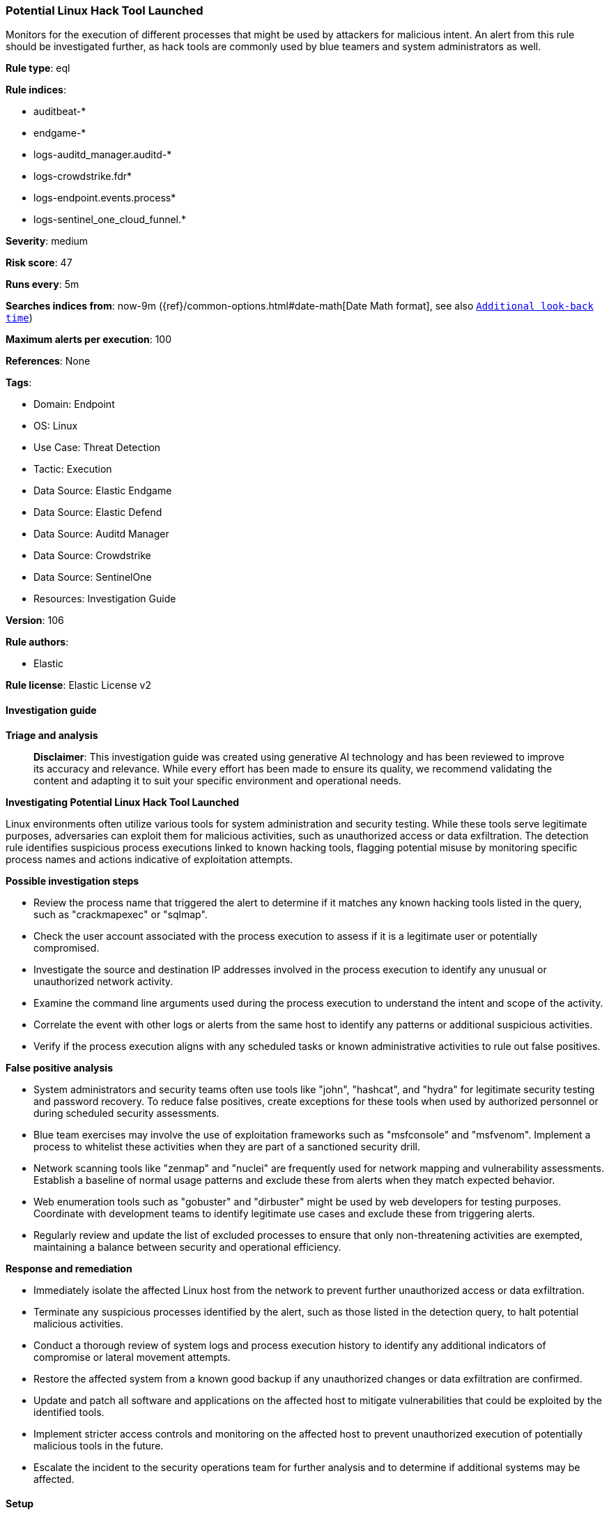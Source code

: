 [[prebuilt-rule-8-14-22-potential-linux-hack-tool-launched]]
=== Potential Linux Hack Tool Launched

Monitors for the execution of different processes that might be used by attackers for malicious intent. An alert from this rule should be investigated further, as hack tools are commonly used by blue teamers and system administrators as well.

*Rule type*: eql

*Rule indices*: 

* auditbeat-*
* endgame-*
* logs-auditd_manager.auditd-*
* logs-crowdstrike.fdr*
* logs-endpoint.events.process*
* logs-sentinel_one_cloud_funnel.*

*Severity*: medium

*Risk score*: 47

*Runs every*: 5m

*Searches indices from*: now-9m ({ref}/common-options.html#date-math[Date Math format], see also <<rule-schedule, `Additional look-back time`>>)

*Maximum alerts per execution*: 100

*References*: None

*Tags*: 

* Domain: Endpoint
* OS: Linux
* Use Case: Threat Detection
* Tactic: Execution
* Data Source: Elastic Endgame
* Data Source: Elastic Defend
* Data Source: Auditd Manager
* Data Source: Crowdstrike
* Data Source: SentinelOne
* Resources: Investigation Guide

*Version*: 106

*Rule authors*: 

* Elastic

*Rule license*: Elastic License v2


==== Investigation guide



*Triage and analysis*


> **Disclaimer**:
> This investigation guide was created using generative AI technology and has been reviewed to improve its accuracy and relevance. While every effort has been made to ensure its quality, we recommend validating the content and adapting it to suit your specific environment and operational needs.


*Investigating Potential Linux Hack Tool Launched*


Linux environments often utilize various tools for system administration and security testing. While these tools serve legitimate purposes, adversaries can exploit them for malicious activities, such as unauthorized access or data exfiltration. The detection rule identifies suspicious process executions linked to known hacking tools, flagging potential misuse by monitoring specific process names and actions indicative of exploitation attempts.


*Possible investigation steps*


- Review the process name that triggered the alert to determine if it matches any known hacking tools listed in the query, such as "crackmapexec" or "sqlmap".
- Check the user account associated with the process execution to assess if it is a legitimate user or potentially compromised.
- Investigate the source and destination IP addresses involved in the process execution to identify any unusual or unauthorized network activity.
- Examine the command line arguments used during the process execution to understand the intent and scope of the activity.
- Correlate the event with other logs or alerts from the same host to identify any patterns or additional suspicious activities.
- Verify if the process execution aligns with any scheduled tasks or known administrative activities to rule out false positives.


*False positive analysis*


- System administrators and security teams often use tools like "john", "hashcat", and "hydra" for legitimate security testing and password recovery. To reduce false positives, create exceptions for these tools when used by authorized personnel or during scheduled security assessments.
- Blue team exercises may involve the use of exploitation frameworks such as "msfconsole" and "msfvenom". Implement a process to whitelist these activities when they are part of a sanctioned security drill.
- Network scanning tools like "zenmap" and "nuclei" are frequently used for network mapping and vulnerability assessments. Establish a baseline of normal usage patterns and exclude these from alerts when they match expected behavior.
- Web enumeration tools such as "gobuster" and "dirbuster" might be used by web developers for testing purposes. Coordinate with development teams to identify legitimate use cases and exclude these from triggering alerts.
- Regularly review and update the list of excluded processes to ensure that only non-threatening activities are exempted, maintaining a balance between security and operational efficiency.


*Response and remediation*


- Immediately isolate the affected Linux host from the network to prevent further unauthorized access or data exfiltration.
- Terminate any suspicious processes identified by the alert, such as those listed in the detection query, to halt potential malicious activities.
- Conduct a thorough review of system logs and process execution history to identify any additional indicators of compromise or lateral movement attempts.
- Restore the affected system from a known good backup if any unauthorized changes or data exfiltration are confirmed.
- Update and patch all software and applications on the affected host to mitigate vulnerabilities that could be exploited by the identified tools.
- Implement stricter access controls and monitoring on the affected host to prevent unauthorized execution of potentially malicious tools in the future.
- Escalate the incident to the security operations team for further analysis and to determine if additional systems may be affected.

==== Setup



*Setup*


This rule requires data coming in from Elastic Defend.


*Elastic Defend Integration Setup*

Elastic Defend is integrated into the Elastic Agent using Fleet. Upon configuration, the integration allows
the Elastic Agent to monitor events on your host and send data to the Elastic Security app.


*Prerequisite Requirements:*

- Fleet is required for Elastic Defend.
- To configure Fleet Server refer to the https://www.elastic.co/guide/en/fleet/current/fleet-server.html[documentation].


*The following steps should be executed in order to add the Elastic Defend integration on a Linux System:*

- Go to the Kibana home page and click "Add integrations".
- In the query bar, search for "Elastic Defend" and select the integration to see more details about it.
- Click "Add Elastic Defend".
- Configure the integration name and optionally add a description.
- Select the type of environment you want to protect, either "Traditional Endpoints" or "Cloud Workloads".
- Select a configuration preset. Each preset comes with different default settings for Elastic Agent, you can further customize these later by configuring the Elastic Defend integration policy. https://www.elastic.co/guide/en/security/current/configure-endpoint-integration-policy.html[Helper guide].
- We suggest to select "Complete EDR (Endpoint Detection and Response)" as a configuration setting, that provides "All events; all preventions"
- Enter a name for the agent policy in "New agent policy name". If other agent policies already exist, you can click the "Existing hosts" tab and select an existing policy instead.
For more details on Elastic Agent configuration settings, refer to the https://www.elastic.co/guide/en/fleet/8.10/agent-policy.html[helper guide].
- Click "Save and Continue".
- To complete the integration, select "Add Elastic Agent to your hosts" and continue to the next section to install the Elastic Agent on your hosts.
For more details on Elastic Defend refer to the https://www.elastic.co/guide/en/security/current/install-endpoint.html[helper guide].


==== Rule query


[source, js]
----------------------------------
process where host.os.type == "linux" and event.type == "start" and
event.action in ("exec", "exec_event", "start", "ProcessRollup2", "executed", "process_started") and
process.name in~ (
  // exploitation frameworks
  "crackmapexec", "msfconsole", "msfvenom", "sliver-client", "sliver-server", "havoc",
  // network scanners (nmap left out to reduce noise)
  "zenmap", "nuclei", "netdiscover", "legion",
  // web enumeration
  "gobuster", "dirbuster", "dirb", "wfuzz", "ffuf", "whatweb", "eyewitness",
  // web vulnerability scanning
  "wpscan", "joomscan", "droopescan", "nikto",
  // exploitation tools
  "sqlmap", "commix", "yersinia",
  // cracking and brute forcing
  "john", "hashcat", "hydra", "ncrack", "cewl", "fcrackzip", "rainbowcrack",
  // host and network
  "linenum.sh", "linpeas.sh", "pspy32", "pspy32s", "pspy64", "pspy64s", "binwalk", "evil-winrm",
  "linux-exploit-suggester-2.pl", "linux-exploit-suggester.sh", "panix.sh"
)

----------------------------------

*Framework*: MITRE ATT&CK^TM^

* Tactic:
** Name: Execution
** ID: TA0002
** Reference URL: https://attack.mitre.org/tactics/TA0002/
